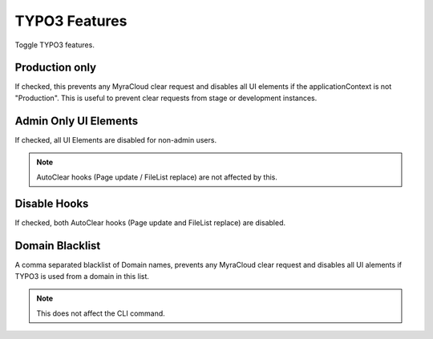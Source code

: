 ==============
TYPO3 Features
==============

Toggle TYPO3 features.

.. image:: ../img/TYPO3Features.png
    :alt: view of TYPO3 feature settings

.. _production-only:
Production only
~~~~~~~~~~~~~~~

If checked, this prevents any MyraCloud clear request and disables all UI elements if the applicationContext is not "Production".
This is useful to prevent clear requests from stage or development instances.

.. _admin-only:
Admin Only UI Elements
~~~~~~~~~~~~~~~~~~~~~~

If checked, all UI Elements are disabled for non-admin users.

.. note::
    AutoClear hooks (Page update / FileList replace) are not affected by this.

.. _disable-hooks:
Disable Hooks
~~~~~~~~~~~~~

If checked, both AutoClear hooks (Page update and FileList replace) are disabled.

.. _domain-blacklist:
Domain Blacklist
~~~~~~~~~~~~~~~~

A comma separated blacklist of Domain names, prevents any MyraCloud clear request and disables all UI alements if TYPO3 is used from a domain in this list.

.. note::
    This does not affect the CLI command.